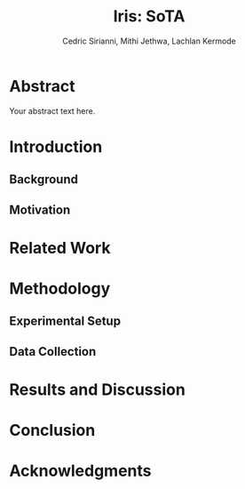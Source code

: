 #+TITLE: Iris: SoTA  
#+AUTHOR: Cedric Sirianni, Mithi Jethwa, Lachlan Kermode
#+OPTIONS: toc:nil
#+LATEX_CLASS: acmart
#+LATEX_CLASS_OPTIONS: [sigconf]

* Abstract
Your abstract text here.

* Introduction
** Background
** Motivation

* Related Work

* Methodology
** Experimental Setup
** Data Collection

* Results and Discussion

* Conclusion

* Acknowledgments


